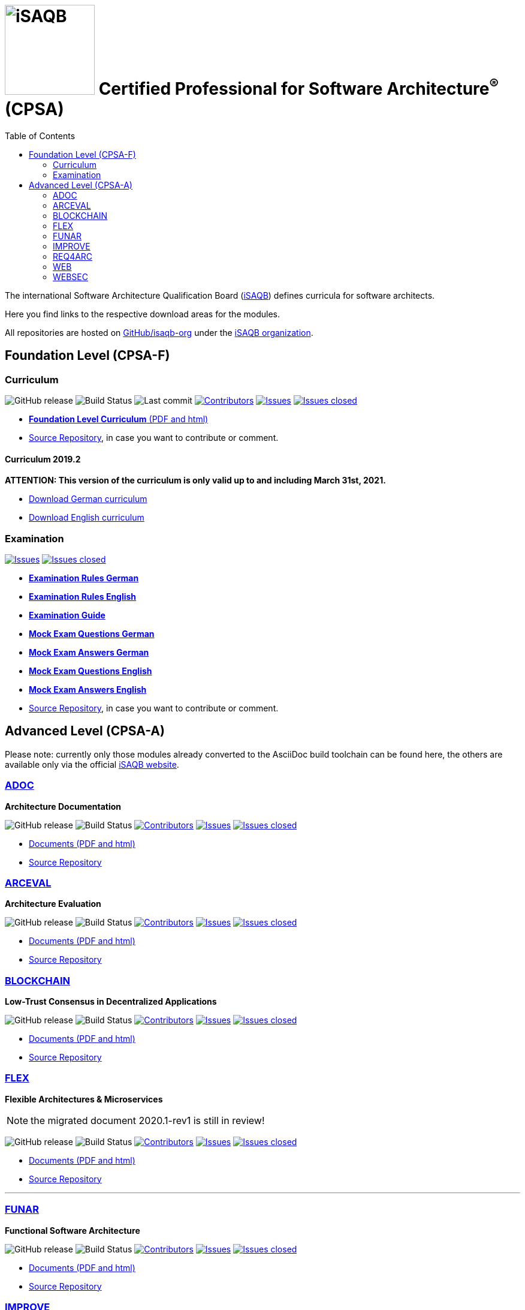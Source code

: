 = image:images/isaqb-logo.jpg[iSAQB,150] Certified Professional for Software Architecture^(R)^ (CPSA)
:TOC: left

// G. Starke <gstarke@isaqb.org>, A. Heusingfeld <aheusingfeld@isaqb.org>, B. Wolf <bwolf@isaqb.org>


The international Software Architecture Qualification Board (link:https://isaqb.org[iSAQB]) defines curricula for software architects.

Here you find links to the respective download areas for the modules.

All repositories are hosted on https://github.com/isaqb-org[GitHub/isaqb-org] under the https://github.com/isaqb-org[iSAQB organization].


== Foundation Level (CPSA-F)

=== Curriculum
image:https://img.shields.io/github/v/release/isaqb-org/curriculum-foundation["GitHub release"]
image:https://github.com/isaqb-org/curriculum-foundation/workflows/CI/badge.svg?branch=master["Build Status"]
image:https://img.shields.io/github/last-commit/isaqb-org/curriculum-foundation/master.svg["Last commit"]
image:https://img.shields.io/github/contributors/isaqb-org/curriculum-foundation.svg["Contributors",link="https://github.com/isaqb-org/curriculum-foundation/graphs/contributors"]
image:https://img.shields.io/github/issues/isaqb-org/curriculum-foundation.svg["Issues",link="https://github.com/isaqb-org/curriculum-foundation/issues"]
image:https://img.shields.io/github/issues-closed/isaqb-org/curriculum-foundation.svg["Issues closed",link="https://github.com/isaqb-org/curriculum-foundation/issues?utf8=%E2%9C%93&q=is%3Aissue+is%3Aclosed+"]

* https://isaqb-org.github.io/curriculum-foundation[**Foundation Level Curriculum** (PDF and html)]
* https://github.com/isaqb-org/curriculum-foundation[Source Repository], in case you want to contribute or comment.

==== Curriculum 2019.2
**ATTENTION: This version of the curriculum is only valid up to and including March 31st, 2021.**

* https://github.com/isaqb-org/curriculum-foundation/releases/download/2019.2-rev1/foundation-curriculum-de.pdf[Download German curriculum]
* https://github.com/isaqb-org/curriculum-foundation/releases/download/2019.2-rev1/foundation-curriculum-en.pdf[Download English curriculum]


=== Examination
image:https://img.shields.io/github/issues/isaqb-org/examination-foundation.svg["Issues",link="https://github.com/isaqb-org/examination-foundation/issues"]
image:https://img.shields.io/github/issues-closed/isaqb-org/examination-foundation.svg["Issues closed",link="https://github.com/isaqb-org/examination-foundation/issues?utf8=%E2%9C%93&q=is%3Aissue+is%3Aclosed+"]

* https://isaqb-org.github.io/examination-foundation/examination_rules/examination-rules-de.pdf[**Examination Rules German**]
* https://isaqb-org.github.io/examination-foundation/examination_rules/examination-rules-en.pdf[**Examination Rules English**]
* https://isaqb-org.github.io/examination-foundation/examination_guide/Examination-Guide-EN.pdf[**Examination Guide**]
* https://isaqb-org.github.io/examination-foundation/mock_exam/Mock-Exam-Fragen-DE.pdf[**Mock Exam Questions German**]
* https://isaqb-org.github.io/examination-foundation/mock_exam/Mock-Exam-Antworten-DE.pdf[**Mock Exam Answers German**]
* https://isaqb-org.github.io/examination-foundation/mock_exam/Mock-Exam-Questions-EN.pdf[**Mock Exam Questions English**]
* https://isaqb-org.github.io/examination-foundation/mock_exam/Mock-Exam-Answers-EN.pdf[**Mock Exam Answers English**]
* https://github.com/isaqb-org/examination-foundation[Source Repository], in case you want to contribute or comment.


== Advanced Level (CPSA-A)

Please note: currently only those modules already converted to the AsciiDoc build toolchain can be found here, the others are available only via the official https://isaqb.com[iSAQB website].


=== https://isaqb-org.github.io/curriculum-adoc/[ADOC]

**Architecture Documentation**

image:https://img.shields.io/github/v/release/isaqb-org/curriculum-adoc["GitHub release"]
image:https://github.com/isaqb-org/curriculum-adoc/workflows/CI/badge.svg?branch=master["Build Status"]
image:https://img.shields.io/github/contributors/isaqb-org/curriculum-adoc.svg["Contributors",link="https://github.com/isaqb-org/curriculum-adoc/graphs/contributors"]
image:https://img.shields.io/github/issues/isaqb-org/curriculum-adoc.svg["Issues",link="https://github.com/isaqb-org/curriculum-adoc/issues"]
image:https://img.shields.io/github/issues-closed/isaqb-org/curriculum-adoc.svg["Issues closed",link="https://github.com/isaqb-org/curriculum-adoc/issues?utf8=%E2%9C%93&q=is%3Aissue+is%3Aclosed+"]

* https://isaqb-org.github.io/curriculum-adoc/[Documents (PDF and html)] 
* https://github.com/isaqb-org/curriculum-adoc[Source Repository]


=== https://isaqb-org.github.io/curriculum-arceval/[ARCEVAL]

**Architecture Evaluation**

image:https://img.shields.io/github/v/release/isaqb-org/curriculum-arceval["GitHub release"]
image:https://github.com/isaqb-org/curriculum-arceval/workflows/CI/badge.svg?branch=master["Build Status"]
image:https://img.shields.io/github/contributors/isaqb-org/curriculum-arceval.svg["Contributors",link="https://github.com/isaqb-org/curriculum-arceval/graphs/contributors"]
image:https://img.shields.io/github/issues/isaqb-org/curriculum-arceval.svg["Issues",link="https://github.com/isaqb-org/curriculum-arceval/issues"]
image:https://img.shields.io/github/issues-closed/isaqb-org/curriculum-arceval.svg["Issues closed",link="https://github.com/isaqb-org/curriculum-arceval/issues?utf8=%E2%9C%93&q=is%3Aissue+is%3Aclosed+"]

* https://isaqb-org.github.io/curriculum-arceval/[Documents (PDF and html)]
* https://github.com/isaqb-org/curriculum-arceval[Source Repository]


=== https://isaqb-org.github.io/curriculum-blockchain/[BLOCKCHAIN]

**Low-Trust Consensus in Decentralized Applications**

image:https://img.shields.io/github/v/release/isaqb-org/curriculum-blockchain["GitHub release"]
image:https://github.com/isaqb-org/curriculum-blockchain/workflows/CI/badge.svg?branch=master["Build Status"]
image:https://img.shields.io/github/contributors/isaqb-org/curriculum-blockchain.svg["Contributors",link="https://github.com/isaqb-org/curriculum-blockchain/graphs/contributors"]
image:https://img.shields.io/github/issues/isaqb-org/curriculum-blockchain.svg["Issues",link="https://github.com/isaqb-org/curriculum-blockchain/issues"]
image:https://img.shields.io/github/issues-closed/isaqb-org/curriculum-blockchain.svg["Issues closed",link="https://github.com/isaqb-org/curriculum-blockchain/issues?utf8=%E2%9C%93&q=is%3Aissue+is%3Aclosed+"]

* https://isaqb-org.github.io/curriculum-blockchain/[Documents (PDF and html)]
* https://github.com/isaqb-org/curriculum-blockchain[Source Repository]

=== https://isaqb-org.github.io/curriculum-flex/[FLEX]

**Flexible Architectures & Microservices**

NOTE: the migrated document 2020.1-rev1 is still in review!

image:https://img.shields.io/github/v/release/isaqb-org/curriculum-flex["GitHub release"]
image:https://github.com/isaqb-org/curriculum-flex/workflows/CI/badge.svg?branch=master["Build Status"]
image:https://img.shields.io/github/contributors/isaqb-org/curriculum-flex.svg["Contributors",link="https://github.com/isaqb-org/curriculum-flex/graphs/contributors"]
image:https://img.shields.io/github/issues/isaqb-org/curriculum-flex.svg["Issues",link="https://github.com/isaqb-org/curriculum-flex/issues"]
image:https://img.shields.io/github/issues-closed/isaqb-org/curriculum-flex.svg["Issues closed",link="https://github.com/isaqb-org/curriculum-flex/issues?utf8=%E2%9C%93&q=is%3Aissue+is%3Aclosed+"]

* https://isaqb-org.github.io/curriculum-flex/[Documents (PDF and html)]
* https://github.com/isaqb-org/curriculum-flex[Source Repository]

---

=== https://isaqb-org.github.io/curriculum-funar/[FUNAR]

**Functional Software Architecture**

image:https://img.shields.io/github/v/release/isaqb-org/curriculum-funar["GitHub release"]
image:https://github.com/isaqb-org/curriculum-funar/workflows/CI/badge.svg?branch=master["Build Status"]
image:https://img.shields.io/github/contributors/isaqb-org/curriculum-funar.svg["Contributors",link="https://github.com/isaqb-org/curriculum-funar/graphs/contributors"]
image:https://img.shields.io/github/issues/isaqb-org/curriculum-funar.svg["Issues",link="https://github.com/isaqb-org/curriculum-funar/issues"]
image:https://img.shields.io/github/issues-closed/isaqb-org/curriculum-funar.svg["Issues closed",link="https://github.com/isaqb-org/curriculum-funar/issues?utf8=%E2%9C%93&q=is%3Aissue+is%3Aclosed+"]

* https://isaqb-org.github.io/curriculum-funar/[Documents (PDF and html)]
* https://github.com/isaqb-org/curriculum-funar[Source Repository]


=== https://isaqb-org.github.io/curriculum-improve/[IMPROVE] 

**Evolutionary improvement of existing systems**

image:https://img.shields.io/github/v/release/isaqb-org/curriculum-improve["GitHub release"]
image:https://github.com/isaqb-org/curriculum-improve/workflows/CI/badge.svg?branch=master["Build Status"]
image:https://img.shields.io/github/contributors/isaqb-org/curriculum-improve.svg["Contributors",link="https://github.com/isaqb-org/curriculum-improve/graphs/contributors"]
image:https://img.shields.io/github/issues/isaqb-org/curriculum-improve.svg["Issues",link="https://github.com/isaqb-org/curriculum-improve/issues"]
image:https://img.shields.io/github/issues-closed/isaqb-org/curriculum-improve.svg["Issues closed",link="https://github.com/isaqb-org/curriculum-improve/issues?utf8=%E2%9C%93&q=is%3Aissue+is%3Aclosed+"]

* https://isaqb-org.github.io/curriculum-improve/[Documents (PDF and html)] 
* https://github.com/isaqb-org/curriculum-improve[Source Repository]


=== https://isaqb-org.github.io/curriculum-req4arc/[REQ4ARC]

**Requirements Engineering** for Software Architects

image:https://img.shields.io/github/v/release/isaqb-org/curriculum-req4arc["GitHub release"]
image:https://github.com/isaqb-org/curriculum-req4arc/workflows/CI/badge.svg?branch=master["Build Status"]
image:https://img.shields.io/github/contributors/isaqb-org/curriculum-req4arc.svg["Contributors",link="https://github.com/isaqb-org/curriculum-req4arc/graphs/contributors"]
image:https://img.shields.io/github/issues/isaqb-org/curriculum-req4arc.svg["Issues",link="https://github.com/isaqb-org/curriculum-req4arc/issues"]
image:https://img.shields.io/github/issues-closed/isaqb-org/curriculum-req4arc.svg["Issues closed",link="https://github.com/isaqb-org/curriculum-req4arc/issues?utf8=%E2%9C%93&q=is%3Aissue+is%3Aclosed+"]

* https://isaqb-org.github.io/curriculum-req4arc/[Documents (PDF and html)] 
* https://github.com/isaqb-org/curriculum-req4arc[Source Repository]


=== https://isaqb-org.github.io/curriculum-web/[WEB]

**Web Architectures**

image:https://img.shields.io/github/v/release/isaqb-org/curriculum-web["GitHub release"]
image:https://github.com/isaqb-org/curriculum-web/workflows/CI/badge.svg?branch=master["Build Status"]
image:https://img.shields.io/github/contributors/isaqb-org/curriculum-web.svg["Contributors",link="https://github.com/isaqb-org/curriculum-web/graphs/contributors"]
image:https://img.shields.io/github/issues/isaqb-org/curriculum-web.svg["Issues",link="https://github.com/isaqb-org/curriculum-web/issues"]
image:https://img.shields.io/github/issues-closed/isaqb-org/curriculum-web.svg["Issues closed",link="https://github.com/isaqb-org/curriculum-web/issues?utf8=%E2%9C%93&q=is%3Aissue+is%3Aclosed+"]

* https://isaqb-org.github.io/curriculum-web/[Documents (PDF and html)]
* https://github.com/isaqb-org/curriculum-web[Source Repository]


=== https://isaqb-org.github.io/curriculum-websec/[WEBSEC]

**Web Security**

image:https://img.shields.io/github/v/release/isaqb-org/curriculum-websec["GitHub release"]
image:https://github.com/isaqb-org/curriculum-websec/workflows/CI/badge.svg?branch=master["Build Status"]
image:https://img.shields.io/github/contributors/isaqb-org/curriculum-websec.svg["Contributors",link="https://github.com/isaqb-org/curriculum-websec/graphs/contributors"]
image:https://img.shields.io/github/issues/isaqb-org/curriculum-websec.svg["Issues",link="https://github.com/isaqb-org/curriculum-websec/issues"]
image:https://img.shields.io/github/issues-closed/isaqb-org/curriculum-websec.svg["Issues closed",link="https://github.com/isaqb-org/curriculum-websec/issues?utf8=%E2%9C%93&q=is%3Aissue+is%3Aclosed+"]

* https://isaqb-org.github.io/curriculum-websec/[Documents (PDF and html)]
* https://github.com/isaqb-org/curriculum-websec[Source Repository]
